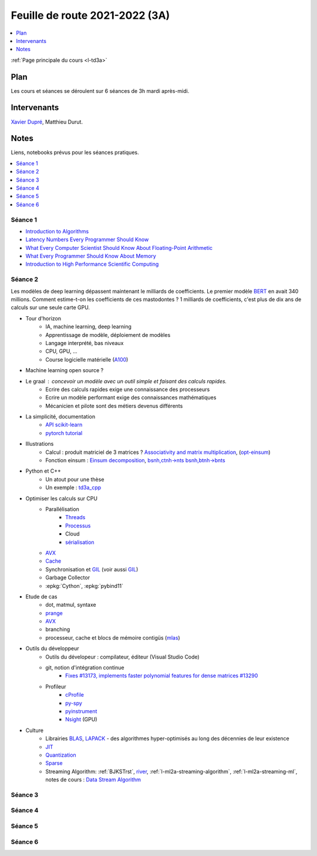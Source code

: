 
.. _l-feuille-de-route-2021-3A:

Feuille de route 2021-2022 (3A)
===============================

.. contents::
    :local:
    :depth: 1

:ref:`Page principale du cours <l-td3a>`

Plan
++++

Les cours et séances se déroulent sur 6 séances de 3h
mardi après-midi.

Intervenants
++++++++++++

`Xavier Dupré <mailto:xavier.dupre AT gmail.com>`_,
Matthieu Durut.

Notes
+++++

Liens, notebooks prévus pour les séances pratiques.

.. contents::
    :local:

Séance 1
^^^^^^^^

* `Introduction to Algorithms
  <https://edutechlearners.com/download/Introduction_to_algorithms-3rd%20Edition.pdf>`_
* `Latency Numbers Every Programmer Should Know
  <https://people.eecs.berkeley.edu/~rcs/research/interactive_latency.html>`_
* `What Every Computer Scientist Should Know About Floating-Point Arithmetic
  <https://faculty.tarleton.edu/agapie/documents/cs_343_arch/papers/1991_Goldberg_FloatingPoint.pdf>`_
* `What Every Programmer Should Know About Memory
  <https://www.akkadia.org/drepper/cpumemory.pdf>`_
* `Introduction to High Performance Scientific Computing
  <https://www.amazon.fr/Introduction-High-Performance-Scientific-Computing/dp/1257992546/ref=sr_1_1?ie=UTF8&qid=1476379218&sr=8-1&keywords=introduction+to+high+performance+scientific+computing+Victor+eijkhout>`_

Séance 2
^^^^^^^^

Les modèles de deep learning dépassent maintenant le milliards de coefficients.
Le premier modèle `BERT <https://arxiv.org/abs/1810.04805>`_ en avait
340 millions. Comment estime-t-on les coefficients de ces mastodontes ?
1 milliards de coefficients, c'est plus de dix ans de calculs sur une seule
carte GPU.

* Tour d'horizon
    * IA, machine learning, deep learning
    * Apprentissage de modèle, déploiement de modèles
    * Langage interprété, bas niveaux
    * CPU, GPU, ...
    * Course logicielle matérielle (`A100 <https://www.nvidia.com/en-us/data-center/a100/>`_)
* Machine learning open source ?
* Le graal : concevoir un modèle avec un outil simple et faisant des calculs rapides.
    * Ecrire des calculs rapides exige une connaissance des processeurs
    * Ecrire un modèle performant exige des connaissances mathématiques
    * Mécanicien et pilote sont des métiers devenus différents
* La simplicité, documentation
    * `API scikit-learn <https://scikit-learn.org/stable/modules/classes.html>`_
    * `pytorch tutorial <https://pytorch.org/tutorials/beginner/basics/intro.html>`_
* Illustrations
    * Calcul : produit matriciel de 3 matrices ?
      `Associativity and matrix multiplication
      <http://www.xavierdupre.fr/app/td3a_cpp/helpsphinx/auto_examples/plot_benchmark_associative.html>`_,
      (`opt-einsum <https://optimized-einsum.readthedocs.io/en/stable/>`_)
    * Fonction einsum : `Einsum decomposition
      <http://www.xavierdupre.fr/app/mlprodict/helpsphinx/notebooks/einsum_decomposition.html>`_,
      `bsnh,ctnh->nts <http://www.xavierdupre.fr/app/mlprodict/helpsphinx/notebooks/einsum_decomposition.html#decomposition-of-bsnh-ctnh-nts>`_
      `bsnh,btnh->bnts <http://www.xavierdupre.fr/app/mlprodict/helpsphinx/notebooks/onnx_profile_ort.html#einsum-bsnh-btnh-bnts>`_
* Python et C++
    * Un atout pour une thèse
    * Un exemple : `td3a_cpp <http://www.xavierdupre.fr/app/td3a_cpp/helpsphinx/index.html>`_
* Optimiser les calculs sur CPU
    * Parallélisation
        * `Threads <https://realpython.com/intro-to-python-threading/>`_
        * `Processus <https://docs.python.org/fr/3.9/library/subprocess.html>`_
        * Cloud
        * `sérialisation <https://python-guide-pt-br.readthedocs.io/fr/latest/scenarios/serialization.html>`_
    * `AVX <https://fr.wikipedia.org/wiki/Advanced_Vector_Extensions>`_
    * `Cache <https://en.wikipedia.org/wiki/CPU_cache>`_
    * Synchronisation et `GIL <http://www.xavierdupre.fr/app/teachpyx/helpsphinx/notebooks/gil_example.html>`_
      (voir aussi `GIL <https://www.codeflow.site/fr/article/python-gil>`_)
    * Garbage Collector
    * :epkg:`Cython`, :epkg:`pybind11`
* Etude de cas
    * dot, matmul, syntaxe
    * `prange <https://cython.readthedocs.io/en/latest/src/userguide/parallelism.html>`_
    * `AVX <https://fr.wikipedia.org/wiki/Advanced_Vector_Extensions>`_
    * branching
    * processeur, cache et blocs de mémoire contigüs
      (`mlas <https://github.com/microsoft/onnxruntime/tree/master/onnxruntime/core/mlas/lib>`_)
* Outils du développeur
    * Outils du dévelopeur : compilateur, éditeur (Visual Studio Code)
    * git, notion d'intégration continue
        * `Fixes #13173, implements faster polynomial features for dense matrices #13290
          <https://github.com/scikit-learn/scikit-learn/pull/13290>`_
    * Profileur
        * `cProfile <https://docs.python.org/3/library/profile.html>`_
        * `py-spy <https://github.com/benfred/py-spy>`_
        * `pyinstrument <https://github.com/joerick/pyinstrument>`_
        * `Nsight <https://developer.nvidia.com/nsight-visual-studio-edition>`_ (GPU)
* Culture
    * Librairies `BLAS <https://fr.wikipedia.org/wiki/Basic_Linear_Algebra_Subprograms>`_,
      `LAPACK <https://fr.wikipedia.org/wiki/LAPACK>`_
      - des algorithmes hyper-optimisés au long des décennies de leur existence
    * `JIT <https://fr.wikipedia.org/wiki/Compilation_%C3%A0_la_vol%C3%A9e>`_
    * `Quantization <https://pytorch.org/docs/stable/quantization.html>`_
    * `Sparse <https://en.wikipedia.org/wiki/Sparse_matrix>`_
    * Streaming Algorithm: :ref:`BJKSTrst`,
      `river <https://github.com/online-ml/river>`_,
      :ref:`l-ml2a-streaming-algorithm`, :ref:`l-ml2a-streaming-ml`,
      notes de cours : `Data Stream Algorithm
      <https://www.cs.dartmouth.edu/~ac/Teach/data-streams-lecnotes.pdf>`_

Séance 3
^^^^^^^^

Séance 4
^^^^^^^^

Séance 5
^^^^^^^^

Séance 6
^^^^^^^^
